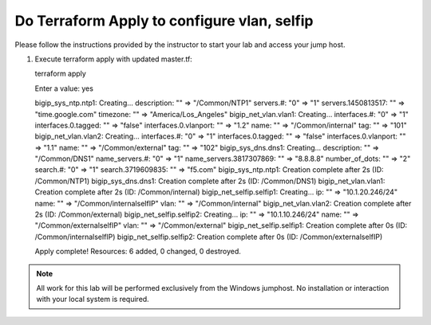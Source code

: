 Do Terraform Apply to configure vlan, selfip
--------------------------------------------

Please follow the instructions provided by the instructor to start your
lab and access your jump host.

#. Execute terraform apply with updated master.tf::
   
   terraform apply

   Enter a value: yes

   bigip_sys_ntp.ntp1: Creating...
   description:        "" => "/Common/NTP1"
   servers.#:          "0" => "1"
   servers.1450813517: "" => "time.google.com"
   timezone:           "" => "America/Los_Angeles"
   bigip_net_vlan.vlan1: Creating...
   interfaces.#:          "0" => "1"
   interfaces.0.tagged:   "" => "false"
   interfaces.0.vlanport: "" => "1.2"
   name:                  "" => "/Common/internal"
   tag:                   "" => "101"
   bigip_net_vlan.vlan2: Creating...
   interfaces.#:          "0" => "1"
   interfaces.0.tagged:   "" => "false"
   interfaces.0.vlanport: "" => "1.1"
   name:                  "" => "/Common/external"
   tag:                   "" => "102"
   bigip_sys_dns.dns1: Creating...
   description:             "" => "/Common/DNS1"
   name_servers.#:          "0" => "1"
   name_servers.3817307869: "" => "8.8.8.8"
   number_of_dots:          "" => "2"
   search.#:                "0" => "1"
   search.3719609835:       "" => "f5.com"
   bigip_sys_ntp.ntp1: Creation complete after 2s (ID: /Common/NTP1)
   bigip_sys_dns.dns1: Creation complete after 2s (ID: /Common/DNS1)
   bigip_net_vlan.vlan1: Creation complete after 2s (ID: /Common/internal)
   bigip_net_selfip.selfip1: Creating...
   ip:   "" => "10.1.20.246/24"
   name: "" => "/Common/internalselfIP"
   vlan: "" => "/Common/internal"
   bigip_net_vlan.vlan2: Creation complete after 2s (ID: /Common/external)
   bigip_net_selfip.selfip2: Creating...
   ip:   "" => "10.1.10.246/24"
   name: "" => "/Common/externalselfIP"
   vlan: "" => "/Common/external"
   bigip_net_selfip.selfip1: Creation complete after 0s (ID: /Common/internalselfIP)
   bigip_net_selfip.selfip2: Creation complete after 0s (ID: /Common/externalselfIP)

   Apply complete! Resources: 6 added, 0 changed, 0 destroyed.

.. NOTE::
	 All work for this lab will be performed exclusively from the Windows
	 jumphost. No installation or interaction with your local system is
	 required.
